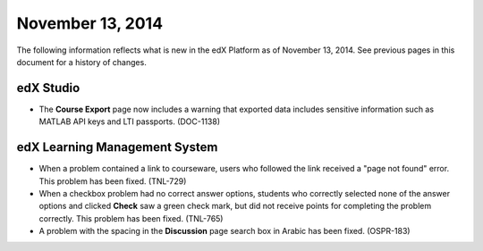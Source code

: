 ###################################
November 13, 2014
###################################

The following information reflects what is new in the edX Platform as of
November 13, 2014. See previous pages in this document for a history of changes.


*************
edX Studio
*************

* The **Course Export** page now includes a warning that exported data includes
  sensitive information such as MATLAB API keys and LTI passports. (DOC-1138)

******************************
edX Learning Management System
******************************

* When a problem contained a link to courseware, users who followed the link
  received a "page not found" error. This problem has been fixed. (TNL-729)

* When a checkbox problem had no correct answer options, students who correctly
  selected none of the answer options and clicked **Check** saw a green check
  mark, but did not receive points for completing the problem correctly. This
  problem has been fixed. (TNL-765)

* A problem with the spacing in the **Discussion** page search box in Arabic
  has been fixed. (OSPR-183)

